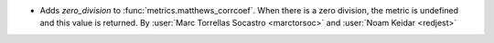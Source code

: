 - Adds `zero_division` to :func:`metrics.matthews_corrcoef`.
  When there is a zero division, the metric is undefined and this value is returned.
  By :user:`Marc Torrellas Socastro <marctorsoc>` and :user:`Noam Keidar <redjest>`